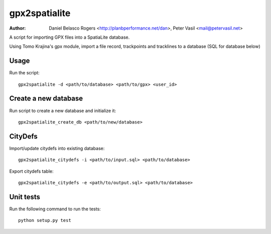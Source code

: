gpx2spatialite
--------------
:Author: Daniel Belasco Rogers <http://planbperformance.net/dan>,
         Peter Vasil <mail@petervasil.net>

A script for importing GPX files into a SpatiaLite database.

Using Tomo Krajina's gpx module, import a file record, trackpoints and
tracklines to a database (SQL for database below)


Usage
=====

Run the script::

  gpx2spatialite -d <path/to/database> <path/to/gpx> <user_id>


Create a new database
=====================

Run script to create a new database and initialize it::

  gpx2spatialite_create_db <path/to/new/database>


CityDefs
========

Import/update citydefs into existing database::

  gpx2spatialite_citydefs -i <path/to/input.sql> <path/to/database>

Export citydefs table::

  gpx2spatialite_citydefs -e <path/to/output.sql> <path/to/database>


Unit tests
==========

Run the following command to run the tests::

  python setup.py test
